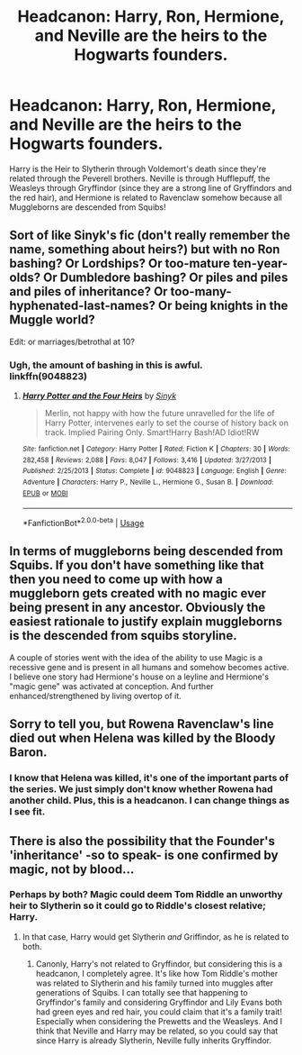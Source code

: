 #+TITLE: Headcanon: Harry, Ron, Hermione, and Neville are the heirs to the Hogwarts founders.

* Headcanon: Harry, Ron, Hermione, and Neville are the heirs to the Hogwarts founders.
:PROPERTIES:
:Author: CyberWolfWrites
:Score: 0
:DateUnix: 1589207734.0
:DateShort: 2020-May-11
:FlairText: Discussion
:END:
Harry is the Heir to Slytherin through Voldemort's death since they're related through the Peverell brothers. Neville is through Hufflepuff, the Weasleys through Gryffindor (since they are a strong line of Gryffindors and the red hair), and Hermione is related to Ravenclaw somehow because all Muggleborns are descended from Squibs!


** Sort of like Sinyk's fic (don't really remember the name, something about heirs?) but with no Ron bashing? Or Lordships? Or too-mature ten-year-olds? Or Dumbledore bashing? Or piles and piles and piles of inheritance? Or too-many-hyphenated-last-names? Or being knights in the Muggle world?

Edit: or marriages/betrothal at 10?
:PROPERTIES:
:Score: 6
:DateUnix: 1589209295.0
:DateShort: 2020-May-11
:END:

*** Ugh, the amount of bashing in this is awful.\\
linkffn(9048823)
:PROPERTIES:
:Author: aMiserable_creature
:Score: 3
:DateUnix: 1589211462.0
:DateShort: 2020-May-11
:END:

**** [[https://www.fanfiction.net/s/9048823/1/][*/Harry Potter and the Four Heirs/*]] by [[https://www.fanfiction.net/u/4329413/Sinyk][/Sinyk/]]

#+begin_quote
  Merlin, not happy with how the future unravelled for the life of Harry Potter, intervenes early to set the course of history back on track. Implied Pairing Only. Smart!Harry Bash!AD Idiot!RW
#+end_quote

^{/Site/:} ^{fanfiction.net} ^{*|*} ^{/Category/:} ^{Harry} ^{Potter} ^{*|*} ^{/Rated/:} ^{Fiction} ^{K} ^{*|*} ^{/Chapters/:} ^{30} ^{*|*} ^{/Words/:} ^{282,458} ^{*|*} ^{/Reviews/:} ^{2,088} ^{*|*} ^{/Favs/:} ^{8,047} ^{*|*} ^{/Follows/:} ^{3,416} ^{*|*} ^{/Updated/:} ^{3/27/2013} ^{*|*} ^{/Published/:} ^{2/25/2013} ^{*|*} ^{/Status/:} ^{Complete} ^{*|*} ^{/id/:} ^{9048823} ^{*|*} ^{/Language/:} ^{English} ^{*|*} ^{/Genre/:} ^{Adventure} ^{*|*} ^{/Characters/:} ^{Harry} ^{P.,} ^{Neville} ^{L.,} ^{Hermione} ^{G.,} ^{Susan} ^{B.} ^{*|*} ^{/Download/:} ^{[[http://www.ff2ebook.com/old/ffn-bot/index.php?id=9048823&source=ff&filetype=epub][EPUB]]} ^{or} ^{[[http://www.ff2ebook.com/old/ffn-bot/index.php?id=9048823&source=ff&filetype=mobi][MOBI]]}

--------------

*FanfictionBot*^{2.0.0-beta} | [[https://github.com/tusing/reddit-ffn-bot/wiki/Usage][Usage]]
:PROPERTIES:
:Author: FanfictionBot
:Score: 1
:DateUnix: 1589211478.0
:DateShort: 2020-May-11
:END:


** In terms of muggleborns being descended from Squibs. If you don't have something like that then you need to come up with how a muggleborn gets created with no magic ever being present in any ancestor. Obviously the easiest rationale to justify explain muggleborns is the descended from squibs storyline.

A couple of stories went with the idea of the ability to use Magic is a recessive gene and is present in all humans and somehow becomes active. I believe one story had Hermione's house on a leyline and Hermione's "magic gene" was activated at conception. And further enhanced/strengthened by living overtop of it.
:PROPERTIES:
:Author: reddog44mag
:Score: 3
:DateUnix: 1589210106.0
:DateShort: 2020-May-11
:END:


** Sorry to tell you, but Rowena Ravenclaw's line died out when Helena was killed by the Bloody Baron.
:PROPERTIES:
:Author: SnobbishWizard
:Score: 2
:DateUnix: 1589213544.0
:DateShort: 2020-May-11
:END:

*** I know that Helena was killed, it's one of the important parts of the series. We just simply don't know whether Rowena had another child. Plus, this is a headcanon. I can change things as I see fit.
:PROPERTIES:
:Author: CyberWolfWrites
:Score: 2
:DateUnix: 1589216387.0
:DateShort: 2020-May-11
:END:


** There is also the possibility that the Founder's 'inheritance' -so to speak- is one confirmed by magic, not by blood...
:PROPERTIES:
:Author: aarongamemaster
:Score: 1
:DateUnix: 1589271936.0
:DateShort: 2020-May-12
:END:

*** Perhaps by both? Magic could deem Tom Riddle an unworthy heir to Slytherin so it could go to Riddle's closest relative; Harry.
:PROPERTIES:
:Author: CyberWolfWrites
:Score: 1
:DateUnix: 1589364035.0
:DateShort: 2020-May-13
:END:

**** In that case, Harry would get Slytherin /and/ Griffindor, as he is related to both.
:PROPERTIES:
:Author: aarongamemaster
:Score: 1
:DateUnix: 1589395220.0
:DateShort: 2020-May-13
:END:

***** Canonly, Harry's not related to Gryffindor, but considering this is a headcanon, I completely agree. It's like how Tom Riddle's mother was related to Slytherin and his family turned into muggles after generations of Squibs. I can totally see that happening to Gryffindor's family and considering Gryffindor and Lily Evans both had green eyes and red hair, you could claim that it's a family trait! Especially when considering the Prewetts and the Weasleys. And I think that Neville and Harry may be related, so you could say that since Harry is already Slytherin, Neville fully inherits Gryffindor.
:PROPERTIES:
:Author: CyberWolfWrites
:Score: 1
:DateUnix: 1589415868.0
:DateShort: 2020-May-14
:END:
